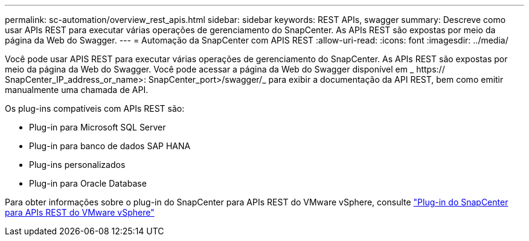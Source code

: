 ---
permalink: sc-automation/overview_rest_apis.html 
sidebar: sidebar 
keywords: REST APIs, swagger 
summary: Descreve como usar APIs REST para executar várias operações de gerenciamento do SnapCenter. As APIs REST são expostas por meio da página da Web do Swagger. 
---
= Automação da SnapCenter com APIS REST
:allow-uri-read: 
:icons: font
:imagesdir: ../media/


[role="lead"]
Você pode usar APIS REST para executar várias operações de gerenciamento do SnapCenter. As APIs REST são expostas por meio da página da Web do Swagger. Você pode acessar a página da Web do Swagger disponível em _ https:// SnapCenter_IP_address_or_name>: SnapCenter_port>/swagger/_ para exibir a documentação da API REST, bem como emitir manualmente uma chamada de API.

Os plug-ins compatíveis com APIs REST são:

* Plug-in para Microsoft SQL Server
* Plug-in para banco de dados SAP HANA
* Plug-ins personalizados
* Plug-in para Oracle Database


Para obter informações sobre o plug-in do SnapCenter para APIs REST do VMware vSphere, consulte https://docs.netapp.com/us-en/sc-plugin-vmware-vsphere/scpivs44_rest_apis_overview.html["Plug-in do SnapCenter para APIs REST do VMware vSphere"^]

